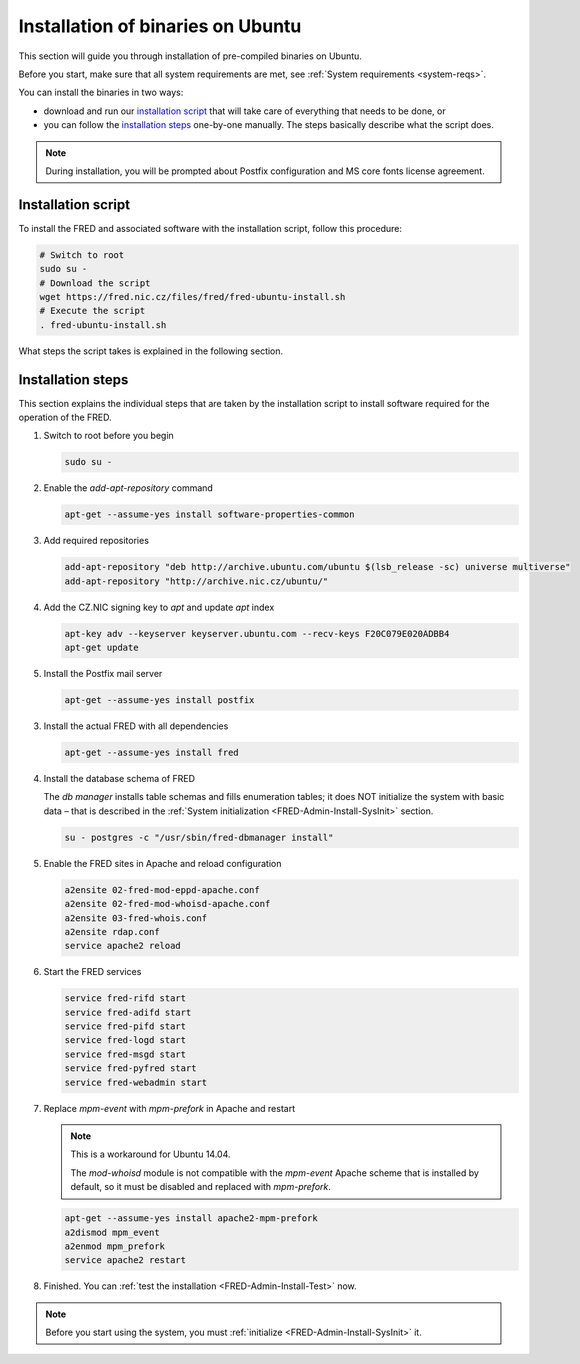 


Installation of binaries on Ubuntu
----------------------------------

This section will guide you through installation of pre-compiled binaries
on Ubuntu.

Before you start, make sure that all system requirements are met,
see :ref:`System requirements <system-reqs>`.

You can install the binaries in two ways:

* download and run our `installation script`_ that will take care
  of everything that needs to be done, or
* you can follow the `installation steps <install-steps-ubuntu>`_
  one-by-one manually. The steps basically describe what the script does.

.. Note:: During installation, you will be prompted about Postfix configuration
   and MS core fonts license agreement.

Installation script
^^^^^^^^^^^^^^^^^^^

To install the FRED and associated software with the installation script,
follow this procedure:

.. code:: bash

   # Switch to root
   sudo su -
   # Download the script
   wget https://fred.nic.cz/files/fred/fred-ubuntu-install.sh
   # Execute the script
   . fred-ubuntu-install.sh

What steps the script takes is explained in the following section.

.. _install-steps-ubuntu:

Installation steps
^^^^^^^^^^^^^^^^^^

This section explains the individual steps that are taken by the installation
script to install software required for the operation of the FRED.

#. Switch to root before you begin

   .. code:: bash

      sudo su -

#. Enable the `add-apt-repository` command

   .. code:: bash

      apt-get --assume-yes install software-properties-common

#. Add required repositories

   .. code:: bash

      add-apt-repository "deb http://archive.ubuntu.com/ubuntu $(lsb_release -sc) universe multiverse"
      add-apt-repository "http://archive.nic.cz/ubuntu/"

#. Add the CZ.NIC signing key to `apt` and update `apt` index

   .. code:: bash

      apt-key adv --keyserver keyserver.ubuntu.com --recv-keys F20C079E020ADBB4
      apt-get update

#. Install the Postfix mail server

   .. code:: bash

      apt-get --assume-yes install postfix

3. Install the actual FRED with all dependencies

   .. code:: bash

      apt-get --assume-yes install fred

#. Install the database schema of FRED

   The `db manager` installs table schemas and fills enumeration tables;
   it does NOT initialize the system with basic data – that is described
   in the :ref:`System initialization <FRED-Admin-Install-SysInit>` section.

   .. code:: bash

      su - postgres -c "/usr/sbin/fred-dbmanager install"

#. Enable the FRED sites in Apache and reload configuration

   .. code:: bash

      a2ensite 02-fred-mod-eppd-apache.conf
      a2ensite 02-fred-mod-whoisd-apache.conf
      a2ensite 03-fred-whois.conf
      a2ensite rdap.conf
      service apache2 reload

#. Start the FRED services

   .. code:: bash

      service fred-rifd start
      service fred-adifd start
      service fred-pifd start
      service fred-logd start
      service fred-msgd start
      service fred-pyfred start
      service fred-webadmin start

#. Replace `mpm-event` with `mpm-prefork` in Apache and restart

   .. Note:: This is a workaround for Ubuntu 14.04.

      The `mod-whoisd` module is not compatible with the `mpm-event`
      Apache scheme that is installed by default, so it must be
      disabled and replaced with `mpm-prefork`.

   .. only:: mode_structure

      .. todo:: Apache workaround should be conditional
         in the install script.

   .. code:: bash

      apt-get --assume-yes install apache2-mpm-prefork
      a2dismod mpm_event
      a2enmod mpm_prefork
      service apache2 restart

#. Finished. You can :ref:`test the installation <FRED-Admin-Install-Test>` now.

.. Note::

   Before you start using the system, you must
   :ref:`initialize <FRED-Admin-Install-SysInit>` it.
